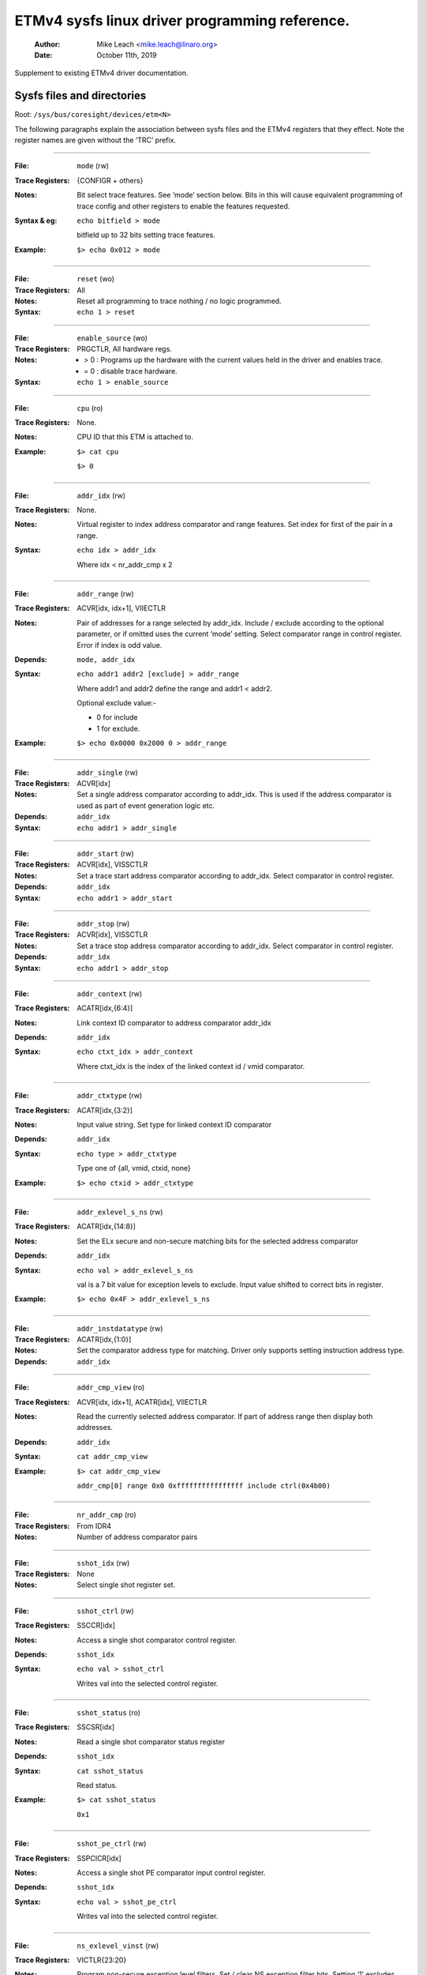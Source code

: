 ===============================================
ETMv4 sysfs linux driver programming reference.
===============================================

    :Author:   Mike Leach <mike.leach@linaro.org>
    :Date:     October 11th, 2019

Supplement to existing ETMv4 driver documentation.

Sysfs files and directories
---------------------------

Root: ``/sys/bus/coresight/devices/etm<N>``


The following paragraphs explain the association between sysfs files and the
ETMv4 registers that they effect. Note the register names are given without
the ‘TRC’ prefix.

----

:File:            ``mode`` (rw)
:Trace Registers: {CONFIGR + others}
:Notes:
    Bit select trace features. See ‘mode’ section below. Bits
    in this will cause equivalent programming of trace config and
    other registers to enable the features requested.

:Syntax & eg:
    ``echo bitfield > mode``

    bitfield up to 32 bits setting trace features.

:Example:
    ``$> echo 0x012 > mode``

----

:File:            ``reset`` (wo)
:Trace Registers: All
:Notes:
    Reset all programming to trace nothing / no logic programmed.

:Syntax:
    ``echo 1 > reset``

----

:File:            ``enable_source`` (wo)
:Trace Registers: PRGCTLR, All hardware regs.
:Notes:
    - > 0 : Programs up the hardware with the current values held in the driver
      and enables trace.

    - = 0 : disable trace hardware.

:Syntax:
    ``echo 1 > enable_source``

----

:File:            ``cpu`` (ro)
:Trace Registers: None.
:Notes:
    CPU ID that this ETM is attached to.

:Example:
    ``$> cat cpu``

    ``$> 0``

----

:File:            ``addr_idx`` (rw)
:Trace Registers: None.
:Notes:
    Virtual register to index address comparator and range
    features. Set index for first of the pair in a range.

:Syntax:
    ``echo idx > addr_idx``

    Where idx < nr_addr_cmp x 2

----

:File:            ``addr_range`` (rw)
:Trace Registers: ACVR[idx, idx+1], VIIECTLR
:Notes:
    Pair of addresses for a range selected by addr_idx. Include
    / exclude according to the optional parameter, or if omitted
    uses the current ‘mode’ setting. Select comparator range in
    control register. Error if index is odd value.

:Depends: ``mode, addr_idx``
:Syntax:
   ``echo addr1 addr2 [exclude] > addr_range``

   Where addr1 and addr2 define the range and addr1 < addr2.

   Optional exclude value:-

   - 0 for include
   - 1 for exclude.
:Example:
   ``$> echo 0x0000 0x2000 0 > addr_range``

----

:File:            ``addr_single`` (rw)
:Trace Registers: ACVR[idx]
:Notes:
    Set a single address comparator according to addr_idx. This
    is used if the address comparator is used as part of event
    generation logic etc.

:Depends: ``addr_idx``
:Syntax:
   ``echo addr1 > addr_single``

----

:File:           ``addr_start`` (rw)
:Trace Registers: ACVR[idx], VISSCTLR
:Notes:
    Set a trace start address comparator according to addr_idx.
    Select comparator in control register.

:Depends: ``addr_idx``
:Syntax:
    ``echo addr1 > addr_start``

----

:File:            ``addr_stop`` (rw)
:Trace Registers: ACVR[idx], VISSCTLR
:Notes:
    Set a trace stop address comparator according to addr_idx.
    Select comparator in control register.

:Depends: ``addr_idx``
:Syntax:
    ``echo addr1 > addr_stop``

----

:File:            ``addr_context`` (rw)
:Trace Registers: ACATR[idx,{6:4}]
:Notes:
    Link context ID comparator to address comparator addr_idx

:Depends: ``addr_idx``
:Syntax:
    ``echo ctxt_idx > addr_context``

    Where ctxt_idx is the index of the linked context id / vmid
    comparator.

----

:File:            ``addr_ctxtype`` (rw)
:Trace Registers: ACATR[idx,{3:2}]
:Notes:
    Input value string. Set type for linked context ID comparator

:Depends: ``addr_idx``
:Syntax:
    ``echo type > addr_ctxtype``

    Type one of {all, vmid, ctxid, none}
:Example:
    ``$> echo ctxid > addr_ctxtype``

----

:File:            ``addr_exlevel_s_ns`` (rw)
:Trace Registers: ACATR[idx,{14:8}]
:Notes:
    Set the ELx secure and non-secure matching bits for the
    selected address comparator

:Depends: ``addr_idx``
:Syntax:
    ``echo val > addr_exlevel_s_ns``

    val is a 7 bit value for exception levels to exclude. Input
    value shifted to correct bits in register.
:Example:
    ``$> echo 0x4F > addr_exlevel_s_ns``

----

:File:            ``addr_instdatatype`` (rw)
:Trace Registers: ACATR[idx,{1:0}]
:Notes:
    Set the comparator address type for matching. Driver only
    supports setting instruction address type.

:Depends: ``addr_idx``

----

:File:            ``addr_cmp_view`` (ro)
:Trace Registers: ACVR[idx, idx+1], ACATR[idx], VIIECTLR
:Notes:
    Read the currently selected address comparator. If part of
    address range then display both addresses.

:Depends: ``addr_idx``
:Syntax:
    ``cat addr_cmp_view``
:Example:
    ``$> cat addr_cmp_view``

   ``addr_cmp[0] range 0x0 0xffffffffffffffff include ctrl(0x4b00)``

----

:File:            ``nr_addr_cmp`` (ro)
:Trace Registers: From IDR4
:Notes:
    Number of address comparator pairs

----

:File:            ``sshot_idx`` (rw)
:Trace Registers: None
:Notes:
    Select single shot register set.

----

:File:            ``sshot_ctrl`` (rw)
:Trace Registers: SSCCR[idx]
:Notes:
    Access a single shot comparator control register.

:Depends: ``sshot_idx``
:Syntax:
    ``echo val > sshot_ctrl``

    Writes val into the selected control register.

----

:File:            ``sshot_status`` (ro)
:Trace Registers: SSCSR[idx]
:Notes:
    Read a single shot comparator status register

:Depends: ``sshot_idx``
:Syntax:
    ``cat sshot_status``

    Read status.
:Example:
    ``$> cat sshot_status``

    ``0x1``

----

:File:            ``sshot_pe_ctrl`` (rw)
:Trace Registers: SSPCICR[idx]
:Notes:
    Access a single shot PE comparator input control register.

:Depends: ``sshot_idx``
:Syntax:
    ``echo val > sshot_pe_ctrl``

    Writes val into the selected control register.

----

:File:            ``ns_exlevel_vinst`` (rw)
:Trace Registers: VICTLR{23:20}
:Notes:
    Program non-secure exception level filters. Set / clear NS
    exception filter bits. Setting ‘1’ excludes trace from the
    exception level.

:Syntax:
    ``echo bitfield > ns_exlevel_viinst``

    Where bitfield contains bits to set clear for EL0 to EL2
:Example:
    ``%> echo 0x4 > ns_exlevel_viinst``

    Excludes EL2 NS trace.

----

:File:            ``vinst_pe_cmp_start_stop`` (rw)
:Trace Registers: VIPCSSCTLR
:Notes:
    Access PE start stop comparator input control registers

----

:File:            ``bb_ctrl`` (rw)
:Trace Registers: BBCTLR
:Notes:
    Define ranges that Branch Broadcast will operate in.
    Default (0x0) is all addresses.

:Depends: BB enabled.

----

:File:            ``cyc_threshold`` (rw)
:Trace Registers: CCCTLR
:Notes:
    Set the threshold for which cycle counts will be emitted.
    Error if attempt to set below minimum defined in IDR3, masked
    to width of valid bits.

:Depends: CC enabled.

----

:File:            ``syncfreq`` (rw)
:Trace Registers: SYNCPR
:Notes:
    Set trace synchronisation period. Power of 2 value, 0 (off)
    or 8-20. Driver defaults to 12 (every 4096 bytes).

----

:File:            ``cntr_idx`` (rw)
:Trace Registers: none
:Notes:
    Select the counter to access

:Syntax:
    ``echo idx > cntr_idx``

    Where idx < nr_cntr

----

:File:            ``cntr_ctrl`` (rw)
:Trace Registers: CNTCTLR[idx]
:Notes:
    Set counter control value.

:Depends: ``cntr_idx``
:Syntax:
    ``echo val > cntr_ctrl``

    Where val is per ETMv4 spec.

----

:File:            ``cntrldvr`` (rw)
:Trace Registers: CNTRLDVR[idx]
:Notes:
    Set counter reload value.

:Depends: ``cntr_idx``
:Syntax:
    ``echo val > cntrldvr``

    Where val is per ETMv4 spec.

----

:File:            ``nr_cntr`` (ro)
:Trace Registers: From IDR5

:Notes:
    Number of counters implemented.

----

:File:            ``ctxid_idx`` (rw)
:Trace Registers: None
:Notes:
    Select the context ID comparator to access

:Syntax:
    ``echo idx > ctxid_idx``

    Where idx < numcidc

----

:File:            ``ctxid_pid`` (rw)
:Trace Registers: CIDCVR[idx]
:Notes:
   Set the context ID comparator value

:Depends: ``ctxid_idx``

----

:File: ``ctxid_masks`` (rw)
:Trace Registers: CIDCCTLR0, CIDCCTLR1, CIDCVR<0-7>
:Notes:
    Pair of values to set the byte masks for 1-8 context ID
    comparators. Automatically clears masked bytes to 0 in CID
    value registers.

:Syntax:
    ``echo m3m2m1m0 [m7m6m5m4] > ctxid_masks``

    32 bit values made up of mask bytes, where mN represents a
    byte mask value for Context ID comparator N.

    Second value not required on systems that have fewer than 4
    context ID comparators

----

:File:            ``numcidc`` (ro)
:Trace Registers: From IDR4
:Notes:
    Number of Context ID comparators

----

:File:            ``vmid_idx`` (rw)
:Trace Registers: None
:Notes:
    Select the VM ID comparator to access.

:Syntax:
    ``echo idx > vmid_idx``

    Where idx <  numvmidc

----

:File:            ``vmid_val`` (rw)
:Trace Registers: VMIDCVR[idx]
:Notes:
    Set the VM ID comparator value

:Depends: ``vmid_idx``

----

:File:            ``vmid_masks`` (rw)
:Trace Registers: VMIDCCTLR0, VMIDCCTLR1, VMIDCVR<0-7>
:Notes:
    Pair of values to set the byte masks for 1-8 VM ID comparators.
    Automatically clears masked bytes to 0 in VMID value registers.

:Syntax:
    ``echo m3m2m1m0 [m7m6m5m4] > vmid_masks``

    Where mN represents a byte mask value for VMID comparator N.
    Second value not required on systems that have fewer than 4
    VMID comparators.

----

:File:            ``numvmidc`` (ro)
:Trace Registers: From IDR4
:Notes:
    Number of VMID comparators

----

:File:            ``res_idx`` (rw)
:Trace Registers: None.
:Notes:
    Select the resource selector control to access. Must be 2 or
    higher as selectors 0 and 1 are hardwired.

:Syntax:
    ``echo idx > res_idx``

    Where 2 <= idx < nr_resource x 2

----

:File:            ``res_ctrl`` (rw)
:Trace Registers: RSCTLR[idx]
:Notes:
    Set resource selector control value. Value per ETMv4 spec.

:Depends: ``res_idx``
:Syntax:
    ``echo val > res_cntr``

    Where val is per ETMv4 spec.

----

:File:            ``nr_resource`` (ro)
:Trace Registers: From IDR4
:Notes:
    Number of resource selector pairs

----

:File:            ``event`` (rw)
:Trace Registers: EVENTCTRL0R
:Notes:
    Set up to 4 implemented event fields.

:Syntax:
    ``echo ev3ev2ev1ev0 > event``

    Where evN is an 8 bit event field. Up to 4 event fields make up the
    32-bit input value. Number of valid fields is implementation dependent,
    defined in IDR0.

----

:File: ``event_instren`` (rw)
:Trace Registers: EVENTCTRL1R
:Notes:
    Choose events which insert event packets into trace stream.

:Depends: EVENTCTRL0R
:Syntax:
    ``echo bitfield > event_instren``

    Where bitfield is up to 4 bits according to number of event fields.

----

:File:            ``event_ts`` (rw)
:Trace Registers: TSCTLR
:Notes:
    Set the event that will generate timestamp requests.

:Depends: ``TS activated``
:Syntax:
    ``echo evfield > event_ts``

    Where evfield is an 8 bit event selector.

----

:File:            ``seq_idx`` (rw)
:Trace Registers: None
:Notes:
    Sequencer event register select - 0 to 2

----

:File:            ``seq_state`` (rw)
:Trace Registers: SEQSTR
:Notes:
    Sequencer current state - 0 to 3.

----

:File:            ``seq_event`` (rw)
:Trace Registers: SEQEVR[idx]
:Notes:
    State transition event registers

:Depends: ``seq_idx``
:Syntax:
    ``echo evBevF > seq_event``

    Where evBevF is a 16 bit value made up of two event selectors,

    - evB : back
    - evF : forwards.

----

:File:            ``seq_reset_event`` (rw)
:Trace Registers: SEQRSTEVR
:Notes:
    Sequencer reset event

:Syntax:
    ``echo evfield > seq_reset_event``

    Where evfield is an 8 bit event selector.

----

:File:            ``nrseqstate`` (ro)
:Trace Registers: From IDR5
:Notes:
    Number of sequencer states (0 or 4)

----

:File:            ``nr_pe_cmp`` (ro)
:Trace Registers: From IDR4
:Notes:
    Number of PE comparator inputs

----

:File:            ``nr_ext_inp`` (ro)
:Trace Registers: From IDR5
:Notes:
    Number of external inputs

----

:File:            ``nr_ss_cmp`` (ro)
:Trace Registers: From IDR4
:Notes:
    Number of Single Shot control registers

----

*Note:* When programming any address comparator the driver will tag the
comparator with a type used - i.e. RANGE, SINGLE, START, STOP. Once this tag
is set, then only the values can be changed using the same sysfs file / type
used to program it.

Thus::

  % echo 0 > addr_idx		; select address comparator 0
  % echo 0x1000 0x5000 0 > addr_range ; set address range on comparators 0, 1.
  % echo 0x2000 > addr_start    ; error as comparator 0 is a range comparator
  % echo 2 > addr_idx		; select address comparator 2
  % echo 0x2000 > addr_start	; this is OK as comparator 2 is unused.
  % echo 0x3000 > addr_stop	; error as comparator 2 set as start address.
  % echo 2 > addr_idx		; select address comparator 3
  % echo 0x3000 > addr_stop	; this is OK

To remove programming on all the comparators (and all the other hardware) use
the reset parameter::

  % echo 1 > reset



The ‘mode’ sysfs parameter.
---------------------------

This is a bitfield selection parameter that sets the overall trace mode for the
ETM. The table below describes the bits, using the defines from the driver
source file, along with a description of the feature these represent. Many
features are optional and therefore dependent on implementation in the
hardware.

Bit assignments shown below:-

----

**bit (0):**
    ETM_MODE_EXCLUDE

**description:**
    This is the default value for the include / exclude function when
    setting address ranges. Set 1 for exclude range. When the mode
    parameter is set this value is applied to the currently indexed
    address range.

.. _coresight-branch-broadcast:

**bit (4):**
    ETM_MODE_BB

**description:**
    Set to enable branch broadcast if supported in hardware [IDR0].

.. _coresight-cycle-accurate:

**bit (5):**
    ETMv4_MODE_CYCACC

**description:**
    Set to enable cycle accurate trace if supported [IDR0].


**bit (6):**
    ETMv4_MODE_CTXID

**description:**
    Set to enable context ID tracing if supported in hardware [IDR2].


**bit (7):**
    ETM_MODE_VMID

**description:**
    Set to enable virtual machine ID tracing if supported [IDR2].

.. _coresight-timestamp:

**bit (11):**
    ETMv4_MODE_TIMESTAMP

**description:**
    Set to enable timestamp generation if supported [IDR0].

.. _coresight-return-stack:

**bit (12):**
    ETM_MODE_RETURNSTACK
**description:**
    Set to enable trace return stack use if supported [IDR0].


**bit (13-14):**
    ETM_MODE_QELEM(val)

**description:**
    ‘val’ determines level of Q element support enabled if
    implemented by the ETM [IDR0]


**bit (19):**
    ETM_MODE_ATB_TRIGGER

**description:**
    Set to enable the ATBTRIGGER bit in the event control register
    [EVENTCTLR1] if supported [IDR5].


**bit (20):**
    ETM_MODE_LPOVERRIDE

**description:**
    Set to enable the LPOVERRIDE bit in the event control register
    [EVENTCTLR1], if supported [IDR5].


**bit (21):**
    ETM_MODE_ISTALL_EN

**description:**
    Set to enable the ISTALL bit in the stall control register
    [STALLCTLR]


**bit (23):**
    ETM_MODE_INSTPRIO

**description:**
	      Set to enable the INSTPRIORITY bit in the stall control register
	      [STALLCTLR] , if supported [IDR0].


**bit (24):**
    ETM_MODE_NOOVERFLOW

**description:**
    Set to enable the NOOVERFLOW bit in the stall control register
    [STALLCTLR], if supported [IDR3].


**bit (25):**
    ETM_MODE_TRACE_RESET

**description:**
    Set to enable the TRCRESET bit in the viewinst control register
    [VICTLR] , if supported [IDR3].


**bit (26):**
    ETM_MODE_TRACE_ERR

**description:**
    Set to enable the TRCCTRL bit in the viewinst control register
    [VICTLR].


**bit (27):**
    ETM_MODE_VIEWINST_STARTSTOP

**description:**
    Set the initial state value of the ViewInst start / stop logic
    in the viewinst control register [VICTLR]


**bit (30):**
    ETM_MODE_EXCL_KERN

**description:**
    Set default trace setup to exclude kernel mode trace (see note a)


**bit (31):**
    ETM_MODE_EXCL_USER

**description:**
    Set default trace setup to exclude user space trace (see note a)

----

*Note a)* On startup the ETM is programmed to trace the complete address space
using address range comparator 0. ‘mode’ bits 30 / 31 modify this setting to
set EL exclude bits for NS state in either user space (EL0) or kernel space
(EL1) in the address range comparator. (the default setting excludes all
secure EL, and NS EL2)

Once the reset parameter has been used, and/or custom programming has been
implemented - using these bits will result in the EL bits for address
comparator 0 being set in the same way.

*Note b)* Bits 2-3, 8-10, 15-16, 18, 22, control features that only work with
data trace. As A-profile data trace is architecturally prohibited in ETMv4,
these have been omitted here. Possible uses could be where a kernel has
support for control of R or M profile infrastructure as part of a heterogeneous
system.

Bits 17, 28-29 are unused.
